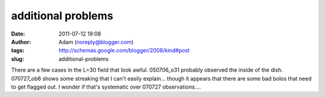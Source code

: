 additional problems
###################
:date: 2011-07-12 19:08
:author: Adam (noreply@blogger.com)
:tags: http://schemas.google.com/blogger/2008/kind#post
:slug: additional-problems

There are a few cases in the L=30 field that look awful. 050706\_o31
probably observed the inside of the dish. 070727\_ob6 shows some
streaking that I can't easily explain... though it appears that there
are some bad bolos that need to get flagged out. I wonder if that's
systematic over 070727 observations....
